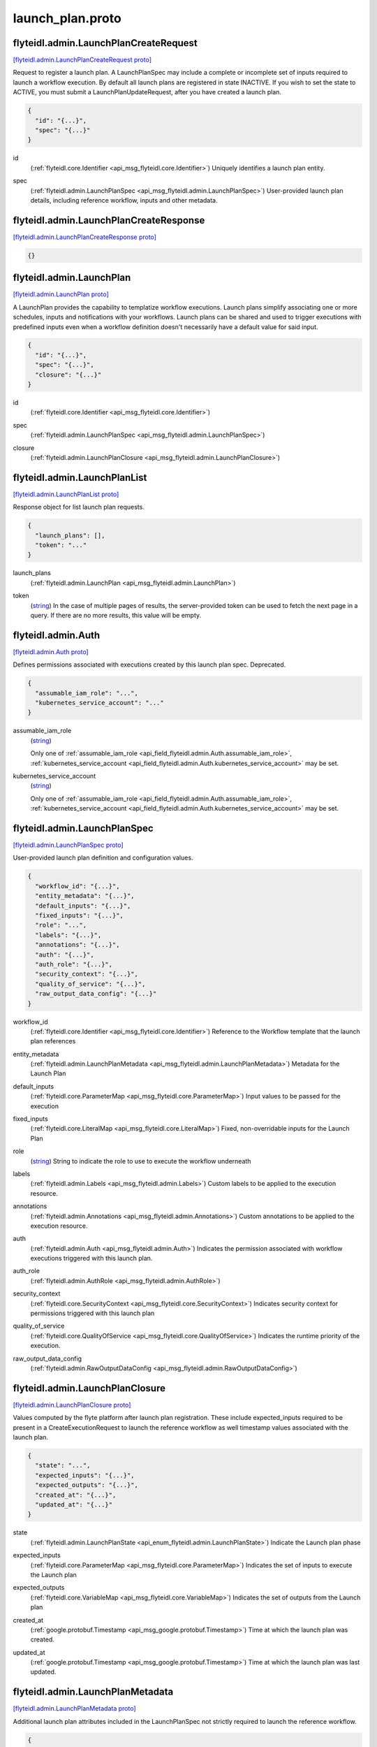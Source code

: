 .. _api_file_flyteidl/admin/launch_plan.proto:

launch_plan.proto
================================

.. _api_msg_flyteidl.admin.LaunchPlanCreateRequest:

flyteidl.admin.LaunchPlanCreateRequest
--------------------------------------

`[flyteidl.admin.LaunchPlanCreateRequest proto] <https://github.com/lyft/flyteidl/blob/master/protos/flyteidl/admin/launch_plan.proto#L18>`_

Request to register a launch plan. A LaunchPlanSpec may include a complete or incomplete set of inputs required
to launch a workflow execution. By default all launch plans are registered in state INACTIVE. If you wish to
set the state to ACTIVE, you must submit a LaunchPlanUpdateRequest, after you have created a launch plan.

.. code-block:: json

  {
    "id": "{...}",
    "spec": "{...}"
  }

.. _api_field_flyteidl.admin.LaunchPlanCreateRequest.id:

id
  (:ref:`flyteidl.core.Identifier <api_msg_flyteidl.core.Identifier>`) Uniquely identifies a launch plan entity.
  
  
.. _api_field_flyteidl.admin.LaunchPlanCreateRequest.spec:

spec
  (:ref:`flyteidl.admin.LaunchPlanSpec <api_msg_flyteidl.admin.LaunchPlanSpec>`) User-provided launch plan details, including reference workflow, inputs and other metadata.
  
  


.. _api_msg_flyteidl.admin.LaunchPlanCreateResponse:

flyteidl.admin.LaunchPlanCreateResponse
---------------------------------------

`[flyteidl.admin.LaunchPlanCreateResponse proto] <https://github.com/lyft/flyteidl/blob/master/protos/flyteidl/admin/launch_plan.proto#L26>`_


.. code-block:: json

  {}




.. _api_msg_flyteidl.admin.LaunchPlan:

flyteidl.admin.LaunchPlan
-------------------------

`[flyteidl.admin.LaunchPlan proto] <https://github.com/lyft/flyteidl/blob/master/protos/flyteidl/admin/launch_plan.proto#L44>`_

A LaunchPlan provides the capability to templatize workflow executions.
Launch plans simplify associating one or more schedules, inputs and notifications with your workflows.
Launch plans can be shared and used to trigger executions with predefined inputs even when a workflow
definition doesn't necessarily have a default value for said input.

.. code-block:: json

  {
    "id": "{...}",
    "spec": "{...}",
    "closure": "{...}"
  }

.. _api_field_flyteidl.admin.LaunchPlan.id:

id
  (:ref:`flyteidl.core.Identifier <api_msg_flyteidl.core.Identifier>`) 
  
.. _api_field_flyteidl.admin.LaunchPlan.spec:

spec
  (:ref:`flyteidl.admin.LaunchPlanSpec <api_msg_flyteidl.admin.LaunchPlanSpec>`) 
  
.. _api_field_flyteidl.admin.LaunchPlan.closure:

closure
  (:ref:`flyteidl.admin.LaunchPlanClosure <api_msg_flyteidl.admin.LaunchPlanClosure>`) 
  


.. _api_msg_flyteidl.admin.LaunchPlanList:

flyteidl.admin.LaunchPlanList
-----------------------------

`[flyteidl.admin.LaunchPlanList proto] <https://github.com/lyft/flyteidl/blob/master/protos/flyteidl/admin/launch_plan.proto#L52>`_

Response object for list launch plan requests.

.. code-block:: json

  {
    "launch_plans": [],
    "token": "..."
  }

.. _api_field_flyteidl.admin.LaunchPlanList.launch_plans:

launch_plans
  (:ref:`flyteidl.admin.LaunchPlan <api_msg_flyteidl.admin.LaunchPlan>`) 
  
.. _api_field_flyteidl.admin.LaunchPlanList.token:

token
  (`string <https://developers.google.com/protocol-buffers/docs/proto#scalar>`_) In the case of multiple pages of results, the server-provided token can be used to fetch the next page
  in a query. If there are no more results, this value will be empty.
  
  


.. _api_msg_flyteidl.admin.Auth:

flyteidl.admin.Auth
-------------------

`[flyteidl.admin.Auth proto] <https://github.com/lyft/flyteidl/blob/master/protos/flyteidl/admin/launch_plan.proto#L62>`_

Defines permissions associated with executions created by this launch plan spec.
Deprecated.

.. code-block:: json

  {
    "assumable_iam_role": "...",
    "kubernetes_service_account": "..."
  }

.. _api_field_flyteidl.admin.Auth.assumable_iam_role:

assumable_iam_role
  (`string <https://developers.google.com/protocol-buffers/docs/proto#scalar>`_) 
  
  
  Only one of :ref:`assumable_iam_role <api_field_flyteidl.admin.Auth.assumable_iam_role>`, :ref:`kubernetes_service_account <api_field_flyteidl.admin.Auth.kubernetes_service_account>` may be set.
  
.. _api_field_flyteidl.admin.Auth.kubernetes_service_account:

kubernetes_service_account
  (`string <https://developers.google.com/protocol-buffers/docs/proto#scalar>`_) 
  
  
  Only one of :ref:`assumable_iam_role <api_field_flyteidl.admin.Auth.assumable_iam_role>`, :ref:`kubernetes_service_account <api_field_flyteidl.admin.Auth.kubernetes_service_account>` may be set.
  


.. _api_msg_flyteidl.admin.LaunchPlanSpec:

flyteidl.admin.LaunchPlanSpec
-----------------------------

`[flyteidl.admin.LaunchPlanSpec proto] <https://github.com/lyft/flyteidl/blob/master/protos/flyteidl/admin/launch_plan.proto#L70>`_

User-provided launch plan definition and configuration values.

.. code-block:: json

  {
    "workflow_id": "{...}",
    "entity_metadata": "{...}",
    "default_inputs": "{...}",
    "fixed_inputs": "{...}",
    "role": "...",
    "labels": "{...}",
    "annotations": "{...}",
    "auth": "{...}",
    "auth_role": "{...}",
    "security_context": "{...}",
    "quality_of_service": "{...}",
    "raw_output_data_config": "{...}"
  }

.. _api_field_flyteidl.admin.LaunchPlanSpec.workflow_id:

workflow_id
  (:ref:`flyteidl.core.Identifier <api_msg_flyteidl.core.Identifier>`) Reference to the Workflow template that the launch plan references
  
  
.. _api_field_flyteidl.admin.LaunchPlanSpec.entity_metadata:

entity_metadata
  (:ref:`flyteidl.admin.LaunchPlanMetadata <api_msg_flyteidl.admin.LaunchPlanMetadata>`) Metadata for the Launch Plan
  
  
.. _api_field_flyteidl.admin.LaunchPlanSpec.default_inputs:

default_inputs
  (:ref:`flyteidl.core.ParameterMap <api_msg_flyteidl.core.ParameterMap>`) Input values to be passed for the execution
  
  
.. _api_field_flyteidl.admin.LaunchPlanSpec.fixed_inputs:

fixed_inputs
  (:ref:`flyteidl.core.LiteralMap <api_msg_flyteidl.core.LiteralMap>`) Fixed, non-overridable inputs for the Launch Plan
  
  
.. _api_field_flyteidl.admin.LaunchPlanSpec.role:

role
  (`string <https://developers.google.com/protocol-buffers/docs/proto#scalar>`_) String to indicate the role to use to execute the workflow underneath
  
  
.. _api_field_flyteidl.admin.LaunchPlanSpec.labels:

labels
  (:ref:`flyteidl.admin.Labels <api_msg_flyteidl.admin.Labels>`) Custom labels to be applied to the execution resource.
  
  
.. _api_field_flyteidl.admin.LaunchPlanSpec.annotations:

annotations
  (:ref:`flyteidl.admin.Annotations <api_msg_flyteidl.admin.Annotations>`) Custom annotations to be applied to the execution resource.
  
  
.. _api_field_flyteidl.admin.LaunchPlanSpec.auth:

auth
  (:ref:`flyteidl.admin.Auth <api_msg_flyteidl.admin.Auth>`) Indicates the permission associated with workflow executions triggered with this launch plan.
  
  
.. _api_field_flyteidl.admin.LaunchPlanSpec.auth_role:

auth_role
  (:ref:`flyteidl.admin.AuthRole <api_msg_flyteidl.admin.AuthRole>`) 
  
.. _api_field_flyteidl.admin.LaunchPlanSpec.security_context:

security_context
  (:ref:`flyteidl.core.SecurityContext <api_msg_flyteidl.core.SecurityContext>`) Indicates security context for permissions triggered with this launch plan
  
  
.. _api_field_flyteidl.admin.LaunchPlanSpec.quality_of_service:

quality_of_service
  (:ref:`flyteidl.core.QualityOfService <api_msg_flyteidl.core.QualityOfService>`) Indicates the runtime priority of the execution.
  
  
.. _api_field_flyteidl.admin.LaunchPlanSpec.raw_output_data_config:

raw_output_data_config
  (:ref:`flyteidl.admin.RawOutputDataConfig <api_msg_flyteidl.admin.RawOutputDataConfig>`) 
  


.. _api_msg_flyteidl.admin.LaunchPlanClosure:

flyteidl.admin.LaunchPlanClosure
--------------------------------

`[flyteidl.admin.LaunchPlanClosure proto] <https://github.com/lyft/flyteidl/blob/master/protos/flyteidl/admin/launch_plan.proto#L109>`_

Values computed by the flyte platform after launch plan registration.
These include expected_inputs required to be present in a CreateExecutionRequest
to launch the reference workflow as well timestamp values associated with the launch plan.

.. code-block:: json

  {
    "state": "...",
    "expected_inputs": "{...}",
    "expected_outputs": "{...}",
    "created_at": "{...}",
    "updated_at": "{...}"
  }

.. _api_field_flyteidl.admin.LaunchPlanClosure.state:

state
  (:ref:`flyteidl.admin.LaunchPlanState <api_enum_flyteidl.admin.LaunchPlanState>`) Indicate the Launch plan phase
  
  
.. _api_field_flyteidl.admin.LaunchPlanClosure.expected_inputs:

expected_inputs
  (:ref:`flyteidl.core.ParameterMap <api_msg_flyteidl.core.ParameterMap>`) Indicates the set of inputs to execute the Launch plan
  
  
.. _api_field_flyteidl.admin.LaunchPlanClosure.expected_outputs:

expected_outputs
  (:ref:`flyteidl.core.VariableMap <api_msg_flyteidl.core.VariableMap>`) Indicates the set of outputs from the Launch plan
  
  
.. _api_field_flyteidl.admin.LaunchPlanClosure.created_at:

created_at
  (:ref:`google.protobuf.Timestamp <api_msg_google.protobuf.Timestamp>`) Time at which the launch plan was created.
  
  
.. _api_field_flyteidl.admin.LaunchPlanClosure.updated_at:

updated_at
  (:ref:`google.protobuf.Timestamp <api_msg_google.protobuf.Timestamp>`) Time at which the launch plan was last updated.
  
  


.. _api_msg_flyteidl.admin.LaunchPlanMetadata:

flyteidl.admin.LaunchPlanMetadata
---------------------------------

`[flyteidl.admin.LaunchPlanMetadata proto] <https://github.com/lyft/flyteidl/blob/master/protos/flyteidl/admin/launch_plan.proto#L128>`_

Additional launch plan attributes included in the LaunchPlanSpec not strictly required to launch
the reference workflow.

.. code-block:: json

  {
    "schedule": "{...}",
    "notifications": []
  }

.. _api_field_flyteidl.admin.LaunchPlanMetadata.schedule:

schedule
  (:ref:`flyteidl.admin.Schedule <api_msg_flyteidl.admin.Schedule>`) Schedule to execute the Launch Plan
  
  
.. _api_field_flyteidl.admin.LaunchPlanMetadata.notifications:

notifications
  (:ref:`flyteidl.admin.Notification <api_msg_flyteidl.admin.Notification>`) List of notifications based on Execution status transitions
  
  


.. _api_msg_flyteidl.admin.LaunchPlanUpdateRequest:

flyteidl.admin.LaunchPlanUpdateRequest
--------------------------------------

`[flyteidl.admin.LaunchPlanUpdateRequest proto] <https://github.com/lyft/flyteidl/blob/master/protos/flyteidl/admin/launch_plan.proto#L137>`_

Request to set the referenced launch plan state to the configured value.

.. code-block:: json

  {
    "id": "{...}",
    "state": "..."
  }

.. _api_field_flyteidl.admin.LaunchPlanUpdateRequest.id:

id
  (:ref:`flyteidl.core.Identifier <api_msg_flyteidl.core.Identifier>`) Identifier of launch plan for which to change state.
  
  
.. _api_field_flyteidl.admin.LaunchPlanUpdateRequest.state:

state
  (:ref:`flyteidl.admin.LaunchPlanState <api_enum_flyteidl.admin.LaunchPlanState>`) Desired state to apply to the launch plan.
  
  


.. _api_msg_flyteidl.admin.LaunchPlanUpdateResponse:

flyteidl.admin.LaunchPlanUpdateResponse
---------------------------------------

`[flyteidl.admin.LaunchPlanUpdateResponse proto] <https://github.com/lyft/flyteidl/blob/master/protos/flyteidl/admin/launch_plan.proto#L146>`_

Purposefully empty, may be populated in the future.

.. code-block:: json

  {}




.. _api_msg_flyteidl.admin.ActiveLaunchPlanRequest:

flyteidl.admin.ActiveLaunchPlanRequest
--------------------------------------

`[flyteidl.admin.ActiveLaunchPlanRequest proto] <https://github.com/lyft/flyteidl/blob/master/protos/flyteidl/admin/launch_plan.proto#L150>`_

Represents a request struct for finding an active launch plan for a given NamedEntityIdentifier

.. code-block:: json

  {
    "id": "{...}"
  }

.. _api_field_flyteidl.admin.ActiveLaunchPlanRequest.id:

id
  (:ref:`flyteidl.core.NamedEntityIdentifier <api_msg_flyteidl.core.NamedEntityIdentifier>`) 
  


.. _api_msg_flyteidl.admin.ActiveLaunchPlanListRequest:

flyteidl.admin.ActiveLaunchPlanListRequest
------------------------------------------

`[flyteidl.admin.ActiveLaunchPlanListRequest proto] <https://github.com/lyft/flyteidl/blob/master/protos/flyteidl/admin/launch_plan.proto#L155>`_

Represents a request structure to list active launch plans within a project/domain.

.. code-block:: json

  {
    "project": "...",
    "domain": "...",
    "limit": "...",
    "token": "...",
    "sort_by": "{...}"
  }

.. _api_field_flyteidl.admin.ActiveLaunchPlanListRequest.project:

project
  (`string <https://developers.google.com/protocol-buffers/docs/proto#scalar>`_) Name of the project that contains the identifiers.
  
  
.. _api_field_flyteidl.admin.ActiveLaunchPlanListRequest.domain:

domain
  (`string <https://developers.google.com/protocol-buffers/docs/proto#scalar>`_) Name of the domain the identifiers belongs to within the project.
  
  
.. _api_field_flyteidl.admin.ActiveLaunchPlanListRequest.limit:

limit
  (`uint32 <https://developers.google.com/protocol-buffers/docs/proto#scalar>`_) Indicates the number of resources to be returned.
  
  
.. _api_field_flyteidl.admin.ActiveLaunchPlanListRequest.token:

token
  (`string <https://developers.google.com/protocol-buffers/docs/proto#scalar>`_) In the case of multiple pages of results, the server-provided token can be used to fetch the next page
  in a query.
  +optional
  
  
.. _api_field_flyteidl.admin.ActiveLaunchPlanListRequest.sort_by:

sort_by
  (:ref:`flyteidl.admin.Sort <api_msg_flyteidl.admin.Sort>`) Sort ordering.
  +optional
  
  

.. _api_enum_flyteidl.admin.LaunchPlanState:

Enum flyteidl.admin.LaunchPlanState
-----------------------------------

`[flyteidl.admin.LaunchPlanState proto] <https://github.com/lyft/flyteidl/blob/master/protos/flyteidl/admin/launch_plan.proto#L35>`_

By default any launch plan regardless of state can be used to launch a workflow execution.
However, at most one version of a launch plan
(e.g. a NamedEntityIdentifier set of shared project, domain and name values) can be
active at a time in regards to *schedules*. That is, at most one schedule in a NamedEntityIdentifier
group will be observed and trigger executions at a defined cadence.

.. _api_enum_value_flyteidl.admin.LaunchPlanState.INACTIVE:

INACTIVE
  *(DEFAULT)* ⁣
  
.. _api_enum_value_flyteidl.admin.LaunchPlanState.ACTIVE:

ACTIVE
  ⁣
  
